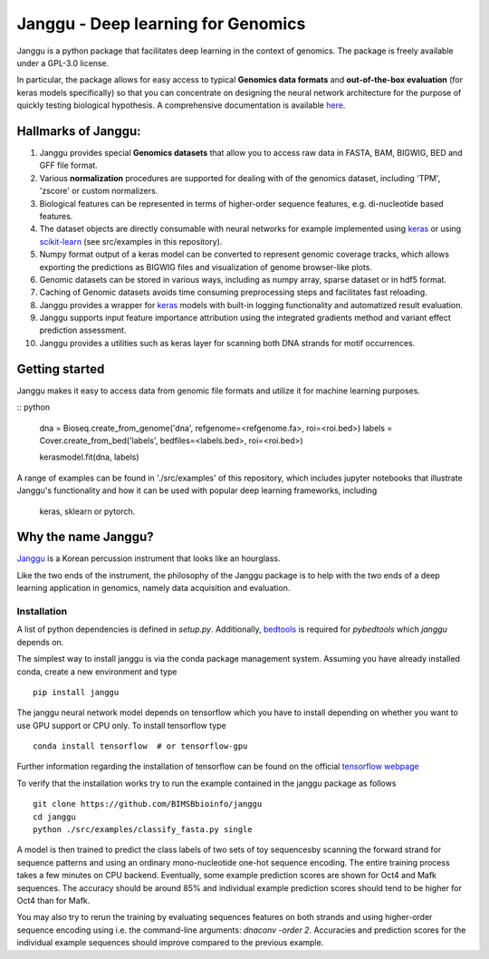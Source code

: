 =====================================
Janggu - Deep learning for Genomics
=====================================

.. start-badges

.. image:: https://readthedocs.org/projects/janggu/badge/?style=flat
    :target: https://janggu.readthedocs.io/en/latest
    :alt: Documentation Status

.. image:: https://travis-ci.org/BIMSBbioinfo/janggu.svg?branch=master
    :alt: Travis-CI Build Status
    :target: https://travis-ci.org/BIMSBbioinfo/janggu

.. image:: https://codecov.io/github/BIMSBbioinfo/janggu/coverage.svg?branch=master
    :alt: Coverage Status
    :target: https://codecov.io/github/BIMSBbioinfo/janggu

.. image:: https://badge.fury.io/py/janggu.svg
    :alt: PyPI Package latest release
    :target: https://pypi.org/project/janggu

.. image:: https://img.shields.io/pypi/l/janggu.svg?color=green
    :alt: License
    :target: https://pypi.org/project/janggu

.. image:: https://img.shields.io/pypi/pyversions/janggu.svg
    :alt: Supported Python Versions
    :target: https://pypi.org/project/janggu/

.. image:: https://pepy.tech/badge/janggu
    :alt: Downloads
    :target: https://pepy.tech/project/janggu

.. end-badges

.. image:: jangguhex.png
   :width: 40%
   :alt: Janggu logo
   :align: center

Janggu is a python package that facilitates deep learning in the context of
genomics. The package is freely available under a GPL-3.0 license.

.. image:: Janggu-visAbstract.png
   :width: 100%
   :alt: Janggu visual abstract
   :align: center


In particular, the package allows for easy access to
typical **Genomics data formats**
and **out-of-the-box evaluation** (for keras models specifically) so that you can concentrate
on designing the neural network architecture for the purpose
of quickly testing biological hypothesis.
A comprehensive documentation is available `here <https://janggu.readthedocs.io/en/latest>`_.


Hallmarks of Janggu:
---------------------

1. Janggu provides special **Genomics datasets** that allow you to access raw data in FASTA, BAM, BIGWIG, BED and GFF file format.
2. Various **normalization** procedures are supported for dealing with of the genomics dataset, including 'TPM', 'zscore' or custom normalizers.
3. Biological features can be represented in terms of higher-order sequence features, e.g. di-nucleotide based features.
4. The dataset objects are directly consumable with neural networks for example implemented using `keras <https://keras.io>`_ or using `scikit-learn <https://scikit-learn.org/stable/index.html>`_ (see src/examples in this repository).
5. Numpy format output of a keras model can be converted to represent genomic coverage tracks, which allows exporting the predictions as BIGWIG files and visualization of genome browser-like plots.
6. Genomic datasets can be stored in various ways, including as numpy array, sparse dataset or in hdf5 format.
7. Caching of Genomic datasets avoids time consuming preprocessing steps and facilitates fast reloading.
8. Janggu provides a wrapper for `keras <https://keras.io>`_ models with built-in logging functionality and automatized result evaluation.
9. Janggu supports input feature importance attribution using the integrated gradients method and variant effect prediction assessment.
10. Janggu provides a utilities such as keras layer for scanning both DNA strands for motif occurrences.

Getting started
----------------

Janggu makes it easy to access data from genomic file formats and utilize it for
machine learning purposes.

:: python

  dna = Bioseq.create_from_genome('dna', refgenome=<refgenome.fa>, roi=<roi.bed>)
  labels = Cover.create_from_bed('labels', bedfiles=<labels.bed>, roi=<roi.bed>)

  kerasmodel.fit(dna, labels)
  
A range of examples can be found in './src/examples' of this repository,
which includes jupyter notebooks that illustrate Janggu's functionality
and how it can be used with popular deep learning frameworks, including
 keras, sklearn or pytorch.

Why the name Janggu?
---------------------

`Janggu <https://en.wikipedia.org/wiki/Janggu>`_ is a Korean percussion
instrument that looks like an hourglass.

Like the two ends of the instrument, the philosophy of the
Janggu package is to help with the two ends of a
deep learning application in genomics,
namely data acquisition and evaluation.



Installation
============

A list of python dependencies is defined in `setup.py`.
Additionally, `bedtools <https://bedtools.readthedocs.io/>`_ is required for `pybedtools` which `janggu` depends on.


The simplest way to install janggu is via the conda package management system.
Assuming you have already installed conda, create a new environment
and type

::

   pip install janggu

The janggu neural network model depends on tensorflow which
you have to install depending on whether you want to use GPU
support or CPU only. To install tensorflow type

::

   conda install tensorflow  # or tensorflow-gpu

Further information regarding the installation of tensorflow can be found on
the official `tensorflow webpage <https://www.tensorflow.org>`_

To verify that the installation works try to run the example contained in the
janggu package as follows

::

   git clone https://github.com/BIMSBbioinfo/janggu
   cd janggu
   python ./src/examples/classify_fasta.py single

A model is then trained to predict the class labels of two sets of toy sequencesby scanning the forward strand for sequence patterns and using an ordinary mono-nucleotide one-hot sequence encoding.
The entire training process takes a few minutes on CPU backend.
Eventually, some example prediction scores are shown for Oct4 and Mafk sequences. The accuracy should be around 85% and individual example prediction scores should tend to be higher for Oct4 than for Mafk.

You may also try to rerun the training by evaluating sequences features on both
strands and using higher-order sequence encoding using i.e. the command-line arguments: `dnaconv -order 2`.
Accuracies and prediction scores for the individual example sequences should improve compared to the previous example.


